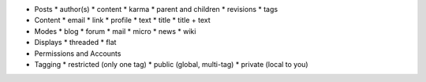 * Posts
  * author(s)
  * content
  * karma
  * parent and children
  * revisions
  * tags

* Content
  * email
  * link
  * profile
  * text
  * title
  * title + text

* Modes
  * blog
  * forum
  * mail
  * micro
  * news
  * wiki

* Displays
  * threaded
  * flat

* Permissions and Accounts

* Tagging
  * restricted (only one tag)
  * public (global, multi-tag)
  * private (local to you)
